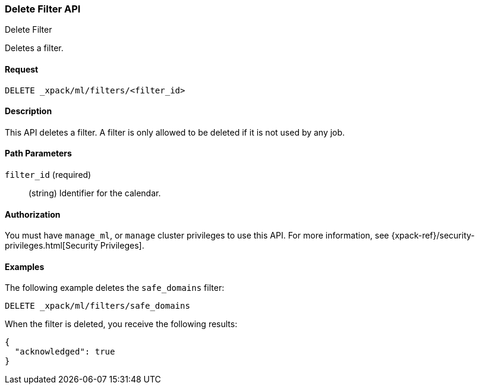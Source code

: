 [role="xpack"]
[[ml-delete-filter]]
=== Delete Filter API
++++
<titleabbrev>Delete Filter</titleabbrev>
++++

Deletes a filter.


==== Request

`DELETE _xpack/ml/filters/<filter_id>`


==== Description

This API deletes a filter. A filter is only allowed to be
deleted if it is not used by any job.


==== Path Parameters

`filter_id` (required)::
  (string) Identifier for the calendar.


==== Authorization

You must have `manage_ml`, or `manage` cluster privileges to use this API.
For more information, see {xpack-ref}/security-privileges.html[Security Privileges].


==== Examples

The following example deletes the `safe_domains` filter:

[source,js]
--------------------------------------------------
DELETE _xpack/ml/filters/safe_domains
--------------------------------------------------
// CONSOLE
// TEST[setup:ml_filter_safe_domains]

When the filter is deleted, you receive the following results:
[source,js]
----
{
  "acknowledged": true
}
----
//TESTRESPONSE
